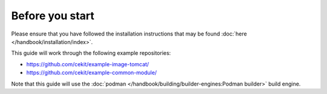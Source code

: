 Before you start
=================

Please ensure that you have followed the installation instructions that may be found :doc:`here </handbook/installation/index>`.

This guide will work through the following example repositories:

* https://github.com/cekit/example-image-tomcat/
* https://github.com/cekit/example-common-module/

Note that this guide will use the :doc:`podman </handbook/building/builder-engines:Podman builder>` build engine.
